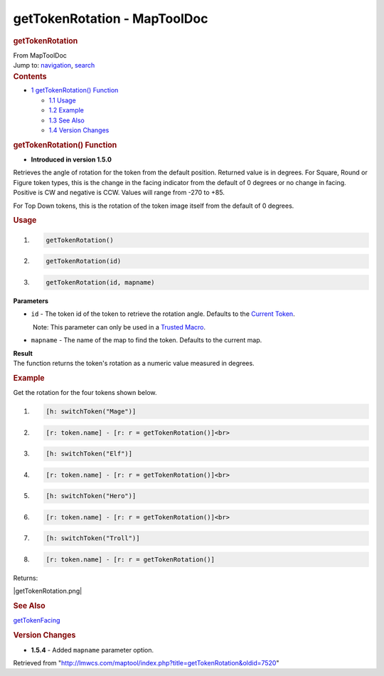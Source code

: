 =============================
getTokenRotation - MapToolDoc
=============================

.. contents::
   :depth: 3
..

.. container:: noprint
   :name: mw-page-base

.. container:: noprint
   :name: mw-head-base

.. container:: mw-body
   :name: content

   .. container:: mw-indicators

   .. rubric:: getTokenRotation
      :name: firstHeading
      :class: firstHeading

   .. container:: mw-body-content
      :name: bodyContent

      .. container::
         :name: siteSub

         From MapToolDoc

      .. container::
         :name: contentSub

      .. container:: mw-jump
         :name: jump-to-nav

         Jump to: `navigation <#mw-head>`__, `search <#p-search>`__

      .. container:: mw-content-ltr
         :name: mw-content-text

         .. container:: toc
            :name: toc

            .. container::
               :name: toctitle

               .. rubric:: Contents
                  :name: contents

            -  `1 getTokenRotation()
               Function <#getTokenRotation.28.29_Function>`__

               -  `1.1 Usage <#Usage>`__
               -  `1.2 Example <#Example>`__
               -  `1.3 See Also <#See_Also>`__
               -  `1.4 Version Changes <#Version_Changes>`__

         .. rubric:: getTokenRotation() Function
            :name: gettokenrotation-function

         .. container:: template_version

            • **Introduced in version 1.5.0**

         .. container:: template_description

            Retrieves the angle of rotation for the token from the
            default position. Returned value is in degrees.
            For Square, Round or Figure token types, this is the change
            in the facing indicator from the default of 0 degrees or no
            change in facing. Positive is CW and negative is CCW. Values
            will range from -270 to +85.

            For Top Down tokens, this is the rotation of the token image
            itself from the default of 0 degrees.

         .. rubric:: Usage
            :name: usage

         .. container:: mw-geshi mw-code mw-content-ltr

            .. container:: mtmacro source-mtmacro

               #. .. code-block:: none

                     getTokenRotation()

               #. .. code-block:: none

                     getTokenRotation(id)

               #. .. code-block:: none

                     getTokenRotation(id, mapname)

         **Parameters**

         -  ``id`` - The token id of the token to retrieve the rotation
            angle. Defaults to the `Current
            Token <Current_Token>`__.

            .. container:: template_trusted_param

                Note: This parameter can only be used in a `Trusted
               Macro <Trusted_Macro>`__. 

         -  ``mapname`` - The name of the map to find the token.
            Defaults to the current map.

         | **Result**
         | The function returns the token's rotation as a numeric value
           measured in degrees.

         .. rubric:: Example
            :name: example

         .. container:: template_example

            Get the rotation for the four tokens shown below.

            .. container:: mw-geshi mw-code mw-content-ltr

               .. container:: mtmacro source-mtmacro

                  #. .. code-block:: none

                        [h: switchToken("Mage")]

                  #. .. code-block:: none

                        [r: token.name] - [r: r = getTokenRotation()]<br>

                  #. .. code-block:: none

                        [h: switchToken("Elf")]

                  #. .. code-block:: none

                        [r: token.name] - [r: r = getTokenRotation()]<br>

                  #. .. code:: de2

                        [h: switchToken("Hero")]

                  #. .. code-block:: none

                        [r: token.name] - [r: r = getTokenRotation()]<br>

                  #. .. code-block:: none

                        [h: switchToken("Troll")]

                  #. .. code-block:: none

                        [r: token.name] - [r: r = getTokenRotation()]

            Returns:

            |getTokenRotation.png|

         .. rubric:: See Also
            :name: see-also

         .. container:: template_also

            `getTokenFacing <getTokenFacing>`__

         .. rubric:: Version Changes
            :name: version-changes

         .. container:: template_changes

            -  **1.5.4** - Added ``mapname`` parameter option.

      .. container:: printfooter

         Retrieved from
         "http://lmwcs.com/maptool/index.php?title=getTokenRotation&oldid=7520"

